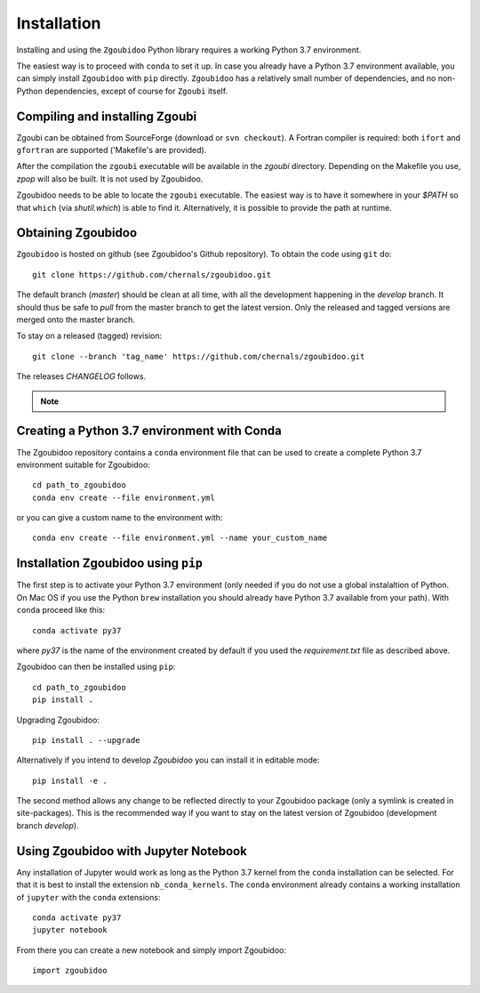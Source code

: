 Installation
============

Installing and using the ``Zgoubidoo`` Python library requires a working Python 3.7 environment.

The easiest way is to
proceed with ``conda`` to set it up. In case you already have a Python 3.7 environment available, you can simply install
``Zgoubidoo`` with ``pip`` directly. ``Zgoubidoo`` has a relatively small number of dependencies, and no non-Python
dependencies, except of course for ``Zgoubi`` itself.

Compiling and installing Zgoubi
-------------------------------
Zgoubi can be obtained from SourceForge (download or ``svn checkout``). A Fortran compiler is required: both ``ifort``
and ``gfortran`` are supported ('Makefile's are provided).

After the compilation the ``zgoubi`` executable will be available in the `zgoubi` directory. Depending on the Makefile
you use, `zpop` will also be built. It is not used by Zgoubidoo.

Zgoubidoo needs to be able to locate the ``zgoubi`` executable. The easiest way is to have it somewhere in your `$PATH`
so that ``which`` (via `shutil.which`) is able to find it. Alternatively, it is possible to provide the path at runtime.

Obtaining Zgoubidoo
-------------------
``Zgoubidoo`` is hosted on github (see Zgoubidoo's Github repository). To obtain the code using ``git`` do::

    git clone https://github.com/chernals/zgoubidoo.git

The default branch (`master`) should be clean at all time, with all the development happening in the `develop` branch.
It should thus be safe to `pull` from the master branch to get the latest version. Only the released and tagged
versions are merged onto the master branch.

To stay on a released (tagged) revision::

    git clone --branch 'tag_name' https://github.com/chernals/zgoubidoo.git

The releases `CHANGELOG` follows.

.. note::
    .. include:: ../CHANGELOG

Creating a Python 3.7 environment with Conda
--------------------------------------------
The Zgoubidoo repository contains a ``conda`` environment file that can be used to create a complete Python 3.7
environment suitable for Zgoubidoo::

    cd path_to_zgoubidoo
    conda env create --file environment.yml

or you can give a custom name to the environment with::

    conda env create --file environment.yml --name your_custom_name

Installation Zgoubidoo using ``pip``
------------------------------------
The first step is to activate your Python 3.7 environment (only needed if you do not use a global
instalaltion of Python. On Mac OS if you use the Python ``brew`` installation you should already have Python 3.7
available from your path). With ``conda`` proceed like this::

    conda activate py37

where `py37` is the name of the environment created by default if you used the `requirement.txt` file as described
above.

Zgoubidoo can then be installed using ``pip``::

    cd path_to_zgoubidoo
    pip install .

Upgrading Zgoubidoo::

    pip install . --upgrade

Alternatively if you intend to develop `Zgoubidoo` you can install it in editable mode::

    pip install -e .

The second method allows any change to be reflected directly to your Zgoubidoo package (only a symlink is created in
site-packages). This is the recommended way if you want to stay on the latest version of Zgoubidoo (development branch
`develop`).

Using Zgoubidoo with Jupyter Notebook
-------------------------------------
Any installation of Jupyter would work as long as the Python 3.7 kernel from the ``conda`` installation can be selected.
For that it is best to install the extension ``nb_conda_kernels``. The ``conda`` environment already contains a working
installation of ``jupyter`` with the ``conda`` extensions::

    conda activate py37
    jupyter notebook

From there you can create a new notebook and simply import Zgoubidoo::

    import zgoubidoo
